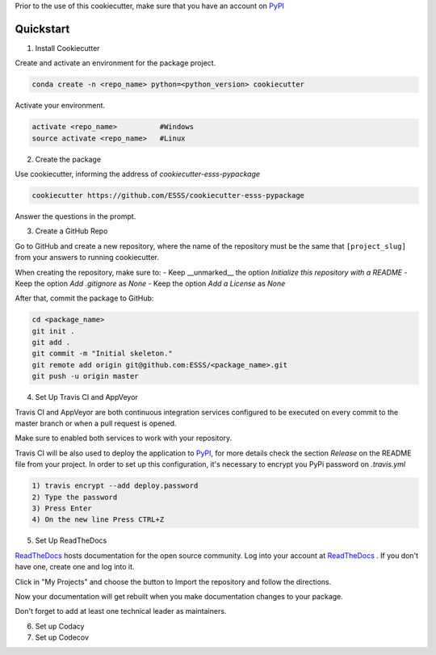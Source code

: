 Prior to the use of this cookiecutter,  make sure that you have an account on `PyPI`_


Quickstart
----------
 
1. Install Cookiecutter

Create and activate an environment for the package project.

.. code-block:: bash

    conda create -n <repo_name> python=<python_version> cookiecutter

Activate your environment.

.. code-block:: bash

    activate <repo_name>          #Windows
    source activate <repo_name>   #Linux
    

2. Create the package

Use cookiecutter, informing the address of `cookiecutter-esss-pypackage`

.. code-block:: bash

    cookiecutter https://github.com/ESSS/cookiecutter-esss-pypackage

Answer the questions in the prompt.


3. Create a GitHub Repo

Go to GitHub and create a new repository, where the name of the repository must be the same that ``[project_slug]`` from your answers to running cookiecutter. 

When creating the repository, make sure to:
- Keep __unmarked__  the option `Initialize this repository with a README`
- Keep the option `Add .gitignore` as `None`
- Keep the option `Add a License` as `None`

After that, commit the package to GitHub:

.. code-block:: bash

    cd <package_name>
    git init .
    git add .
    git commit -m "Initial skeleton."
    git remote add origin git@github.com:ESSS/<package_name>.git
    git push -u origin master

4. Set Up Travis CI and AppVeyor

Travis CI and AppVeyor are both continuous integration services configured to be executed on every commit to the master branch or when a pull request is opened.

Make sure to enabled both services to work with your repository.

Travis CI will be also used to deploy the application to `PyPI`_, for more details check the section `Release` on the README file from your project.
In order to set up this configuration, it's necessary to encrypt you PyPi password on `.travis.yml`

.. code-block:: bash

      1) travis encrypt --add deploy.password
      2) Type the password
      3) Press Enter
      4) On the new line Press CTRL+Z


5. Set Up ReadTheDocs

`ReadTheDocs`_ hosts documentation for the open source community.
Log into your account at `ReadTheDocs`_ . If you don't have one, create one and log into it.

Click in "My Projects" and choose the button to Import the repository and follow the directions.

Now your documentation will get rebuilt when you make documentation changes to your package.

Don't forget to add at least one technical leader as maintainers.

.. _`ReadTheDocs`: https://readthedocs.org/

6. Set up Codacy

7. Set up Codecov




.. _`PyPI`: https://pypi.python.org/pypi
.. _`PyPI Help`: http://peterdowns.com/posts/first-time-with-pypi.html




